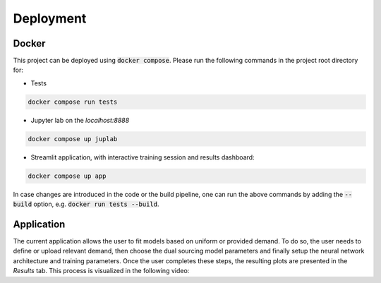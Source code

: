 Deployment
==========

Docker
------

This project can be deployed using :code:`docker compose`. Please run the following commands in the project root directory for:

- Tests
.. code-block:: console

    docker compose run tests

- Jupyter lab on the `localhost:8888`
.. code-block:: console

    docker compose up juplab

- Streamlit application, with interactive training session and results dashboard:
.. code-block:: console

    docker compose up app

In case changes are introduced in the code or the build pipeline, one can run the above commands by adding the :code:`--build` option, e.g. :code:`docker run tests --build`.

Application
-----------

The current application allows the user to fit models based on uniform or provided demand.
To do so, the user needs to define or upload relevant demand, then choose the dual sourcing model parameters and finally setup the neural network architecture and training parameters.
Once the user completes these steps, the resulting plots are presented in the `Results` tab. This process is visualized in the following video:

.. video:: ../_static/app_vid.mp4
